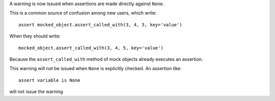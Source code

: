 A warning is now issued when assertions are made directly against ``None``.

This is a common source of confusion among new users, which write::

    assert mocked_object.assert_called_with(3, 4, 5, key='value')

When they should write::

    mocked_object.assert_called_with(3, 4, 5, key='value')

Because the ``assert_called_with`` method of mock objects already executes an assertion.

This warning will not be issued when ``None`` is explicitly checked. An assertion like::

    assert variable is None

will not issue the warning
